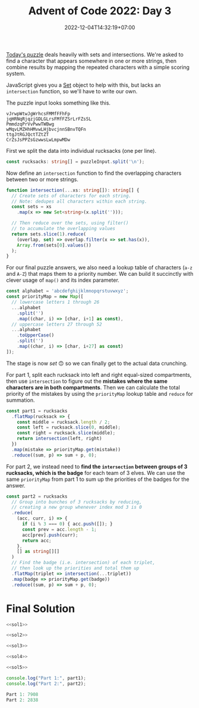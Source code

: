 #+TITLE: Advent of Code 2022: Day 3
#+SLUG: 2022-advent-of-code-day-03
#+DATE: 2022-12-04T14:32:19+07:00
#+DESCRIPTION: A TypeScript solution for the Advent of Code 2022, Day 3 puzzle: playing with sets and intersections.

[[https://adventofcode.com/2022/day/3][Today's puzzle]] deals heavily with sets and intersections. We're asked to find a character that appears somewhere in one or more strings, then combine results by mapping the repeated characters with a simple scoring system.

JavaScript gives you a [[https://developer.mozilla.org/en-US/docs/Web/JavaScript/Reference/Global_Objects/Set][Set]] object to help with this, but lacks an ~intersection~ function, so we'll have to write our own.

The puzzle input looks something like this.
#+begin_example
vJrwpWtwJgWrhcsFMMfFFhFp
jqHRNqRjqzjGDLGLrsFMfFZSrLrFZsSL
PmmdzqPrVvPwwTWBwg
wMqvLMZHhHMvwLHjbvcjnnSBnvTQFn
ttgJtRGJQctTZtZT
CrZsJsPPZsGzwwsLwLmpwMDw
#+end_example

First we split the data into individual rucksacks (one per line).
#+name: sol1
#+begin_src typescript :exports code :results code :eval never
const rucksacks: string[] = puzzleInput.split('\n');
#+end_src

Now define an ~intersection~ function to find the overlapping characters between two or more strings.
#+name: sol2
#+begin_src typescript :exports code :results code :eval never
function intersection(...xs: string[]): string[] {
  // Create sets of characters for each string.
  // Note: dedupes all characters within each string.
  const sets = xs
    .map(x => new Set<string>(x.split('')));

  // Then reduce over the sets, using filter()
  // to accumulate the overlapping values
  return sets.slice(1).reduce(
    (overlap, set) => overlap.filter(x => set.has(x)),
    Array.from(sets[0].values())
  );
}
#+end_src

For our final puzzle answers, we also need a lookup table of characters (=a-z= and =A-Z=) that maps them to a priority number. We can build it succinctly with clever usage of ~map()~ and its index parameter.
#+name: sol3
#+begin_src typescript :exports code :results code :eval never
const alphabet = 'abcdefghijklmnopqrstuvwxyz';
const priorityMap = new Map([
  // lowercase letters 1 through 26
  ...alphabet
    .split('')
    .map((char, i) => [char, i+1] as const),
  // uppercase letters 27 through 52
  ...alphabet
    .toUpperCase()
    .split('')
    .map((char, i) => [char, i+27] as const)
]);
#+end_src

The stage is now /set/ 🙃 so we can finally get to the actual data crunching.

For part 1, split each rucksack into left and right equal-sized compartments, then use ~intersection~ to figure out the *mistakes where the same characters are in both compartments*. Then we can calculate the total priority of the mistakes by using the ~priorityMap~ lookup table and ~reduce~ for summation.
#+name: sol4
#+begin_src typescript :exports code :results code :eval never
const part1 = rucksacks
  .flatMap(rucksack => {
    const middle = rucksack.length / 2;
    const left = rucksack.slice(0, middle);
    const right = rucksack.slice(middle);
    return intersection(left, right)
  })
  .map(mistake => priorityMap.get(mistake))
  .reduce((sum, p) => sum + p, 0);
#+end_src

For part 2, we instead need to *find the ~intersection~ between groups of 3 rucksacks, which is the badge* for each team of 3 elves. We can use the same ~priorityMap~ from part 1 to sum up the priorities of the badges for the answer.
#+name: sol5
#+begin_src typescript :exports code :results code :eval never
const part2 = rucksacks
  // Group into bunches of 3 rucksacks by reducing,
  // creating a new group whenever index mod 3 is 0
  .reduce(
    (acc, curr, i) => {
      if (i % 3 === 0) { acc.push([]); }
      const prev = acc.length - 1;
      acc[prev].push(curr);
      return acc;
    },
    [] as string[][]
  )
  // Find the badge (i.e. intersection) of each triplet,
  // then look up the priorities and total them up
  .flatMap(triplet => intersection(...triplet))
  .map(badge => priorityMap.get(badge))
  .reduce((sum, p) => sum + p, 0);
#+end_src

* Final Solution
#+name: solution
#+begin_src typescript :exports code :results code :eval never :noweb yes
<<sol1>>

<<sol2>>

<<sol3>>

<<sol4>>

<<sol5>>

console.log("Part 1:", part1);
console.log("Part 2:", part2);
#+end_src

#+name: code
#+begin_src typescript :exports results :results code :noweb yes :cache yes
<<input>>
<<solution>>
#+end_src

#+RESULTS[b355cf67249e9207763edffcfabeb46ef88b0395]: code
#+begin_src typescript :eval never
Part 1: 7908
Part 2: 2838
#+end_src


#+name: input
#+begin_src typescript :exports none :eval never
const puzzleInput =
`FzQrhQpJtJMFzlpplrTWjTnTTrjVsVvvTnTs
mScqSqqgcfPCqGPZcfGNSvTNsVVNSjNvWSNsNz
fPcPGqgCcHgFzQpJJtHtJH
DZDqqlrjplDHrNCmnBcHBMCRcJzb
RQFLStFvdcBbzdJbJM
PThQtwftTPFvtTPhvtFtfFtpZZllwjRNlsqNqqZjwpGlrZ
pPwtqgwJZPJLgQqSFlqhFFlqMd
DBmCWBBDWTRGvcVRTCCnnfQlFSdlzfhfdMWQfjhhQz
drmBVVCRgprPtrZp
HznjQjvmzDMVrQnMLJMMlfWgPSlJGWWJPl
BdcqqhcdBRpFhhZBthhctdJSJJWfgGFlJCSFgbWPCDJS
NdRTZdNqBwqtthpRBTTRqdtZrsLQVzrrzjzDwDsnmrQrnsrr
HZFZCFzZWszqsRTBZTNMhmthVTmhDppmMQVPpm
wjvSbJddvrvlrvnJSJJvlJmhPlhVPVtGVpQDBVMpphQP
frbrfrcvvnvjfwbcJgrrCBRsCFsNzRgRCHCqssRH
dDFNqNqZqPLNqvqTTvCLSPdZssGHClJQJcRHJGHHcHBcsMsQ
lrjmWgWWrhjgrppQHHMQrsQRJGcBJc
lVlmnwjmdTTSvVFN
FWNFHvQPmLGwwwSHtswwln
RfMJcDdfdcfdddfZjdchrtZmSmCZVtqVnZmrnrtC
JMmJcfjjphcghpgjhRGzGzBBGPFGNBvPTpFL
cVPVwStmmcQPBQPpSCppwhHZNNqHszNBhsNRNjqHzj
MfWdDgvdbnvgMTWgvgZfzmsZJHzNhqjqjRhJ
MDWMWGndMgFDnFLDwQrPPCSrCSVrlmGS
QLZmPdRdWmMsMDWZmsLWWrhMHcHGzHvGzFcvrvzNrc
tplSbLVBlvHHcFNnSr
VqfgwLlCJWmWQTfW
nRWvlvRbtLvdMCPFGL
wrfsJNNGhNzGrTgDMDLgPMLPfq
wcVhJQhwhrrBpmVblBRGSG
HHHcggrZLcQQcQll
GzfzTRTzmmFMwSNSwdSJQtNLNB
TGbmLMFTzVVVTMzmFMfFPMHPZhnjZCpHnhgnZnPWCPZZ
MRwwpVMHRspqVqwmccDlDrcHBBZgBl
jQfQQQjWWFBgmcgDfcZg
hvvSQzSnQQSWWQWSjTZVTRMshwVCssppwV
pvrTvCvtFppCHMMZcdDFdcZM
wLjTQnqljjSnlwjqjRgLcHHHMBDMZhBMHgHcbBDh
mqjqlSNqRqwSRrWCvzGmtfTfzs
TWScDCqCQQVBWDqWHsHswwBgRJzRhhHp
dPttGrvFfGjMjnjvshsJgsJLgghRgH
rFMlGdtjPffNnnrffSNcVCDqQqCQRqQRRN
GmBRbVpPbmJcwggBBgWW
LjsTCNNtddjHqLLgWwccqgfq
nsjNjntNtjHCsDwZmwZZVmmGSvSD
bwDDgNFtMMDbFsMbFwWWVcRcSpcgjgQWhWSp
lfTJJlvdfCffccWppRjRlcSc
RnzGdJJmsMNnMFtM
bsBTFsqqTTmFZTsQBWWznWCRshlJNJlCVh
GjGnDvDjvjPppHwwpwgrPPClJhNVRCzhhzJWlWlhNlvJ
ffdgLrgdLrDjdfHPbbZbttcBbcbLmntn
TNTwwvTTHNtTHNLLVqtqTSZBJnrnhhbrFJjZjnVZgghF
cplWfRlzcWfRCZZhFrGjBfjZjn
pddzDsRpDcclzCQMWBvNSmTTSqdvPPvqwqtT
DQTttwwLtQtVSDMJDRmmSS
ffsWfvrBWrPvwJhPhPSMPMVn
WsvsggFvwNLgHtNQ
llBbVDMTlFVdFDTbVggSVsqZqZZZqqvNJZJRNRWgtv
HhpjcHHvjPsqCsWcNcsq
GfpvnPvwFDTTFFDw
GMmFGMGFFgVwQHQwwM
cJtZNtZTbThcZtcZJJtTZWJPllgNgpPvVgpjHvQpRpHQNg
hWcJZcnhcJznbcBZLqSLDfCmHqnqCLsD
zQpjLpnhnsHTnlQLrMCCHPFrvvCMPcHm
ZfgdSBtNqBwlgSDfZDwtqSFvJCvrPrVvFmwCJFvrmmFV
dfbRNZBqDtgRNBNNNljLLjhGRGGWGLGTRhjz
hhrnfBzhtzZgDgDnBfrfDZsRpMNCNNWjwCCfGQGGNGCGQC
lcdPmHLSPDSdFDpQMLjCQQQCRGpN
lJSSbmPdVdVvdHbvSDFHHPlZqgBnttzgTsssTrqgbZbsTT
FsdsShrgggLDdbSDsgrGrlWHTpfRpTjjfFTzRTRjBWWp
mPvqCmJCqJNnPvPNPCvvLTTVjHjzNWHHTWRBRVTWVz
wJLvqPZmJtccncvZmJqqrghDGQwbdSGdsgGgQgQr
zFwtNJGtNFlpnwHccZjZbcpprsmc
PWQfBWhBgQgTWQRLThBqMSVDSbbDRsVDmsmZsSZDjr
fvQfWBfLqfTqhLhCvNFttJlCwGrrCC
fNrGLNrfNrGjllRRRPmWVL
tbJdcFbSSssZSmmpFcsSbwDWVWBlllVPDnnjBFjDRnBF
ZZJcvZctgNmmvMGhQm
HhhjFRhgrcRTFLvWVJVQWJVHDHQJPP
GwCmwBfGzfSCzCfwtmtzzJVWSVJJZrbWQQQqJJDZVJ
mtfzpGdststtBmfmCwrGRFcTcvjngjFnRcLnpLLn
rrwjdwLgVmVwHrfPCJPQBCBGmPtt
ccNZqbNnMMblNpTlNpnhhBPSJsQhJtJtChPJqS
vTWvNcWNWTFvnnvcgjzDLVQLgHVwWDrW
jNPgbNHbfLJgLzfz
ShvhhFVVDShFVqMSSSvZfffvPLtBBBBJJlpfLJJv
DqhnShhMnZZwCSDCMhChrRnNrNdNQbHNNPmjmdHN
VQVZGQFnzFTSsBfgzgfs
rjlpjtDrtMLZPMtPtpPZPwCsgSHgMHCCmCTWsgBWSBmg
pjvDqLwrlDtwqtqNLvtjpPPwRNbQRncQVQddZhRhJQbJncbG
PsBSqnSdQsFhmmmnppFc
TRhNvrTCvNTHVcfHbJVTpc
rhtWvGWLrjRqdSqqLLqdld
vPhfqPJvrMrnffDDhvpMjdzGMLdLLQpllLGQ
mbmcFSScGbSCcQlzwQQlclsg
BSGVCmCTZWCGGvnvfZHqqrDhHN
GSRfrzGRhzsGChjTBBlqBgjgCTCn
wHQwtDVDHwHHDJcDWJZwzHZBqTnnBFlvjFgBqnljjvBdBZ
JNmVJpVmNtDHJWHrbfPLhbGhrzRbpr
WcWcbzNPbDwBNvWBwRMPQmJZQRQZftRZGP
LhVHFgggTHCFHhfMQQSMMGQRMLLM
qnrqppFVHphqfDsNbzjrzbrN
cwgDrdLSrBrvvhDzCljjTW
VHtVZpspQtMQsVRQppFVQVHtCdPTPTzdjvhTzTTPRvjjvWhn
QQZpMdJsQFJHtMHdScwLwLJGrSScSwqw
ZsjNflGfRfRPrZNRFcffLwJdwcLdDBnwzzzDznVn
CTGvhhTqbtbgTqLJWdDntzWWdnLw
phCMgmQGvvHCvMhbTQQFsNsNFPZSfZjffmNsll
CNpCJHLNhhSSHZPgrFlFFWgpFpmzjj
qQttDVDwQGdQGvqDQfwbcVrrlljjzzmzrVJgrr
nvMDsqqqQvfvsqDnRSZHJPPZHhLHLS
RNNrrPfDNRQwQhjscghMqs
WVZlHvnZqtlLVLvwjwhsggTstMhwTw
vGHWLJlVWlmLVqRCGCFFNfqqGf
MNzqCnvqvqvCVLBvvCVCpVcRssncrPSTWGrPSPdGTcrP
hmHwFmQjFlhtZmHwtZjjddSSGcsdPrrGcQQQRGPW
fHbbFjlhZwmtwhfjmmwmmLbpLqzqvBzLzCvLNRMbNB
tQfLrtQPrrfDSSCVlDfLSrmbBjGvWjjLmWWWpWNNppmv
wdHhRTTndnRThdvnBFGpNBMnpvvp
JdqTHTHHRdqzsJRRzTRHscJdDSGCfDlqQZqlfZrZZCffqSSQ
hQMWLsgGJMMhsCHggQWhgspDWFPzZvPvptDvzvmtdtdF
BrBlrTBrNRbfnjNQlZDztPvpmpppmzvfdd
jQlQlqQVbVcsMgMgChhJVs
MtFMCTWRFRRtCRTTRTMGJddjLdstHvBzBHzHVVpL
lZSDnbDlnZPrbHpzJJsdSVJpBL
nNghhPrlZlgDTFhCfMFJRMQF
RGpPFZPRQZPFRGvpPQPpjvpmhnnCMjhmhgBgVgMVWBVgVM
wLtfNdNHmrNthCBgCbhnngWd
srSfwHfszsNmtswlrqQDGQFDRPJGDvzRppRJ
GVFFGvVWZLFsmssFRNfVvmGGJPpJTTqDBvTpqlpDvqbBtTPl
gQhzzChzrMQhjpzlzWzJpPpBJb
ghgWjcCjMgCHWdQMhdjChCmfwmRRGZZGVHLZHRfmNwVs
DnDVhdnrfSfpcGGjQQGdJddJ
bPWPRbRsRMsHNzDqTZcGBcqZqmmN
HvwPvvzMPwDCChDVwS
vTCCvTfWFDTtRPMvfWFlDFHBqGLpLzbwBgWwqzGqbBbB
cQcSNchSJSZShVJNnZrhSqBpgwGHHtGwqtbwLbqpbr
JNnJVsJscNstNhQsjnVVNlFfMmTMFfCTfjFvfPRPPF
VLFBsgffNFNqRvbz
ChltjTdjDhHpHZvdpjjZhwCpbNrbSzzbrNGMTMMNSMbWWNSN
vQjpttQhHnLsBQVLsQ
mbzQgTzRVVbsVdQgzzVRddmztFGWNGNNWnGtFSGBsrCNWCrC
jfJjvPPwLDcHDPvDDPDppLCWCFBGWntCBnrtFcrFWTGn
wpJPLjvpTTDpwhfgzmVMbqhdhVRgzl
PlcqbWClLmnqZVLq
THwdrrhddhhfJJhwLJhpQnDVnznnmZQQnSpfpD
vrFdvGsGHhhhwHjFGrFGJHdMCCcNgbWMPccRRccMFLNPPP
tbppJqcNtJnZzRJbPFsFPHfZrrshFDjj
GdwgwlLgGCndsDFrhDHHFF
SSlLnmmvqWNqmcqb
ZPFPPTZpZSWzCMMSzPBsFvhtlQvJQQtJhsVs
dmNbmgbrwDNmbcDgwNdcwdLsnhlJlnvtsBJnhVQqqnstLB
bNGfDGgHHVwbwNwVfgmRMzCzzCSHjSRZSZCTRS
dDTffQdqQQLBLnVLLQvL
rrBHZZcgJcrLvNLtLgRLbN
cjjJhrFlhZwFFzwJzmTBBdmTsDPzDsBP
ClGrJJMNCrGQqlcPvWgnDP
ZBvbjHpSwBVVVcWjjjqQ
BLSbbwsHSTBHwmLHHLbBsSTFdrfvCrtmdzfGJzrdzGJddGfh
gljWRwmSjtJWjJtJjgjSZfVSTVVHGZSVHcVchZ
pBzLFQpPsFBGcGBTThfB
pFpQzFLPLpvQFQnLbsqqGddgjbmwRldwtWmlGWwj
PDQDMFQBMfWPvjdLLndLjrmsMj
qZqVzTRRqHtvZGGtVqTTzVjLLsrmJCddnLjrjHsrhdCr
GzwcZtqNzqvNqwzZVGRwSzbpWfFbWPlWFpNDBfQfFNNf
dfRszdzVdsjwdhLwCCqwGllHvPGPwG
SpJtBLFgcGqHQClqZF
JrttrtcTmSSLrmtBTrNgnBJjbNhhbhzRdsVdMhNjhMMhVd
MPFSCfSMqVSBGrtzlvccfQctzbzl
hZNjTHWWTZwshbLvmlWpBzmbmm
dRTTJNDNhjsJqBBMMgrJPVVr
WnVzDMjlDVWwwHgwhmgNhNNsJh
qfvrLNCcbLdvpcvbrPPqCsGhSJGTTBspTshBpTBBms
ZLvvZfrPfPCLbCFFzjVQzRnNNMVzDQ
nllbFTTpTFTBcnCjQPqQdZRQZhCb
tvWszrrztvSmzQQvrDmZRjjjPPDVqPRdZRdCPd
gfzvSsftgQHQHgQl
GVbHRRGRLpdmGWTm
gSPPltPlrlvccFccPlcJNCTpnnmpMCLMMmWfdRmMSS
FzNJRhhvPFRvQwzqjqzBHZZj
PhZSpFBPBFsNmjBVllltBj
JMGLnrrnbfffrdqRqPHnnqLDVTDDjgmRgwtmjDljlDVlwl
LHMqPqPnnqGLWJPMnndrGfSWppzvvFSChFFFvvzQSQZz
RSWWssbvnnCqZnWsRCnssWrTggNhgbNHBgQjhhQBgjNT
mcpzcppzczcDGVcPcDLLGLjmrMNTNtQNHhMHrQBQNTgN
LVpPfcjjWvsFFnFf
MpddpdCpJdJlbdMvBHMnnsHqSRvG
PWvZfFmZrrfmwWwFznBnqRRSGcsBVmVBRG
zjzzhQPQvzjLPQzwffrwrtlTCDtJDlgJLltpTTJlTl
TvTWjjzpznGttFFZccrrPrSZllcB
gNNSqHMqsMHQJHNZCDDCZDqLZdlZBD
SMQNSRNbRRHwhwhsRmtnvWVmmnbGnjmpGn
ccSVQjCQddTsFJcH
gLppBfgfmvCRFdsddTJJgb
WMLMmWGGBZWZLCtvDhlSSDGlwhSPSzSP
TpqVGVHFQGmqSqPZdccNCzzhdwCjNG
fffbbvftMrBMDDcCccCZCjlvhCCd
RLWMnbftDhnMRtfBftRJMtLMgFgHmmpmPmSmmQFPPLHHVTQS
nRvwQSDNcpVJJcJR
qZMjBhjhZMMBzLBGLGrjJbTPVTpbdPPdVbVb
ZZpmFFZlfGqfmmGMzlfmMmnWQDtHtSvnWWNSHSSstFtS
bFDGZjGDbbRSgLtN
CphJVfJWCTBgvfLHNRcwnt
WVhPWBTzzChzhhhBmrpPPCJZDQtdMlrjFQdrFqsjdrQsFG
ZBpVQHHVMMWWdmmLWw
lQhhrjcRttrqbvQLNwdDWzmNSDmStz
QbGqhcbvcsqvCCHnsCZHCnTn
tlWtQTTTJjTQtVnmrbnPWVShVC
MDMGGzsHcwFgGZBqrmmPSnbqVmNVGC
sZFPwHcMZDBRTlvQQJttTQTR
FhVRfGptMGMnZhRFBNRBCCNHHNvTNTRC
zmwrLLSjrbzmNlcvvrHvDPCN
JLwjQdSbjdbSdqJQFGVqFVMgnGHMfGVV
fffZWrJqZSHWTWHqSvrgDhggzRjttsDhpDgs
PGlBLcBBbnnbLLFbGLBjRgjFTFVzshtzpgsppz
TGCPnMPQlGnPmclPlnnQmbmHJvNvfHdqwddwvvZfCNHCfW
ClLwpspTPrTFZCdzFbZdbQ
RRMWfRgWVRMRQBZZScVczVGFbjNb
MfnvMqWmslvDhQPw
hdndSdqsTddBhdcmmNHFDcqHttPF
JjMzzMZQGwZGZJzMzZJQzGJFvPvNPtFmvmNmDvcFtvDHMv
gZwzQwJfGVJQJbGLBsSTSTdTbCWDBSnd
ZZCHZRzMZGRMhMMVVFNThrdd
SgsccSPmmgqssSlqsgcmscSqlhpFdVThjphNrdrhjdwdhFJN
vmttqTcqvLqqmPccmqSBbRWnWzQZZZZBHnQCzHDH
GgPnGdSPBpGsLTBL
rVNJjmwZqtZZshltFTtvRFsL
mqmWrZVqWjrqZMNwPMQQbsddgdsbsgPz
LZLVvjZrggHLJggSZDgrnPnQnRnppVRllntRdPFz
chMCzbqGmhNhhbBCMBdFnpfqFnltRRQnlPpQ
TChmWcMMTmBswJzZZrWrvzgg
gngRNBNRBsNFFBgfgbLLLnqdSLvLTcbLbd
GWtlChlVMllcZSDWSLbdZL
lljjGlhMGrGJpsFdRJfsfzfz
jVTdrnGQcQtTTTFQqBqsgHHFgsqf
ZZLbPLzDzPZCmsgqsBHt
wDzDlPblRDPLPvhvwtdnnhdrnrMGWMVGMThj
spjjpjvjpjmQjrpCMfSlfzrPBl
dHFntHWnnbRVFtnbcqHFzBCCCPzfPMlcCSlgllzc
RLbVWHnnSWtnHFbdbVRdNNtQsjsQTjDLwmGTmTssQwmLGJ
JbJJSLMhRMSLhNqqwFDwFNcFqL
GcpnGnznnpzpzGpffNTNTwTfwdDNNdTFdD
nllnlPGWQWHcGpzzQGGzGvHGJbVVtJSChQVbmtmVJrmrmbRm
GFsFrzwrflmtdtbltG
ggLPDngCJncNLJRDwgnllmJqjWMjhjhjWWmWjj
nBNRNPgpRgDLTgNwfsSHVBQHVHwsZr
WwvnvWvcFtwtSFSF
zBZZZRQSzMBSgSVJGjGTPTGFzCzmmj
fZDrpZZfRfMgSQDDBhgQghDHsnbrcNlWnnLWHLrHsWnllc
ZVncdPPwVPdhZngnqHWHNNvTHvlMvn
fSLjjLSGGBjTTHqvBqrMNT
RSSSDGRtSGZthTTctmtg
rtzrfJbgJHRfGRZLPR
hdVhlllmFlFPLwHmsRGGZP
nTWhRjTBTWlvNQgnJSSbrJtz
JgVTpBpfvgpTDDJFJvTgggtlFlNNMRLNNzNNZRNHMRCLlF
wbPWcSGbGqWDlnNWMMMCLMWZ
wrsGcbrcbcqwDwbcmGvQBQgTTsdVJgJsVdQf
mztrhgJtDrhgcrZmnhbnzbhcMTMPlBCPBGVGTMVGslCCPGDs
FLRQmjjFSQpQwLlPsMsCpvslvPCB
fNLLwSdSwWSWjwmrtczZhhrJzdzh
HHwCwJFmHZttZCfCSffSMHcVDMcPBRPcPRDhPghM
nvQLsTnLslnLvpzGTssnsRPDMhPgVPVgtcVMRPgVQQ
vnsTGWlTLsWTLLvNsGWlsZrwmZCJddjFmtJJNZFftj
hbjSTvSJTfcSwcPSPfTbfHszVVFpGnpJpsHFnHVVls
rtZrcQrRZZQrmZBQlCGppnppHzpVFCGR
WmLqmgNtcLNQWTbPvfPwbbdb
HzZgsdHglHlzdHsFtsNNJSlNcSpjcjlrrNVv
wqqWRPPqwmbcqPjQVvSPJJrVpv
qqBBqmWRhqRLqcBnhzzztgnTdDHnHsFsHn
rJPFVwwsrJwmdVrLWJvvRBWBvbzWlb
nDZcNGNpjTpHncvpZCDnTNZGhlWzQhWbpRRQlQhpWWSWLlQb
CDNntnCCHnvmqPfwtFdVqd
gqBwgBjCswwgqNBNCVDDTVdhlSDTDcZc
HvRRFMzRRRRMpHrtTllfhZHHSShHTf
PmlGLPrppMrrmFFmLMWRjbsjnsjwQNJWnbQjWgBN
pDggpFgRghZjBFPPnPPFrt
cwTfLwBVwCWbLcVTVVvrdndGjMHrnGJtnttdMC
NTVcWNvcBSpgNqspRQlN
DLDgFlDmNZfjfnJZSF
tctvttzvGGzvrHqtVVdwnJGSSnnjjZdWTdwW
zvpcrbpHpqJJsPbPlLlhmhglPQ
pvHHvssFCFZQNCftttdQdd
VgTGTTVGgLjDjlLGzgPVMTNwmcwQmMQfQtmdcmwMJwNm
TPjTDjfGWTLLljgzrWpZZbsqrFqhqbps
ppVLcfcwSLgpSLVLgWwtfshDNDqvWvGvlQZvDNHQHjqq
MPrzmdRrPPrCJFnMnMRRFRPdqqZQNQvjvZDGDlHhQvGNDG
BmBMBBJTMmPBJMMFCCFJRmrsTlVpVbpwLSVwLsgcwTVlVc
SSGzmFRzmRGLgSSmGMJFnvfvJnJVnJQnMl
cBpjHtjwNfcpNZtppHtCMlMPMlJBVlVQlvJPvJ
dNtNZwqWfqtqZWtHttsqHqrRrrdRTLbmmzSLmTGGmbrg
RrrddnrgnRbbgWdGrfnwgQwjDjDpvTpBQTwBPP
MHCStZJzSwvPjWQD
mcJWVHCCLcGLbdcn
PlMsdjPdGMjdPSrSjgddbLbmHHTszHZzpHmsTFvmpzZzmN
ntRJQVRfcQhcQWhnchBJWntTFTTTNTSpFtztmZFDTpDZ
hQfcfCBSwCccVJhSJnrPPGLqPlbPLCrqldgb
vgvWDMZvGpcqgqsP
tSdtjLHLQLHjdFdDddQSQhwlsGqwQlqqqhQsPhGc
tbRjtTLFRvTZDBrMrV`;
#+end_src
